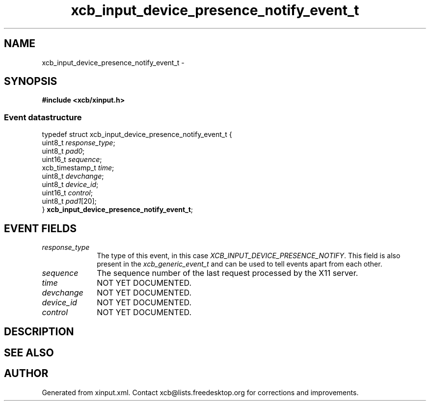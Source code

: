 .TH xcb_input_device_presence_notify_event_t 3  2013-07-20 "XCB" "XCB Events"
.ad l
.SH NAME
xcb_input_device_presence_notify_event_t \- 
.SH SYNOPSIS
.hy 0
.B #include <xcb/xinput.h>
.PP
.SS Event datastructure
.nf
.sp
typedef struct xcb_input_device_presence_notify_event_t {
    uint8_t         \fIresponse_type\fP;
    uint8_t         \fIpad0\fP;
    uint16_t        \fIsequence\fP;
    xcb_timestamp_t \fItime\fP;
    uint8_t         \fIdevchange\fP;
    uint8_t         \fIdevice_id\fP;
    uint16_t        \fIcontrol\fP;
    uint8_t         \fIpad1\fP[20];
} \fBxcb_input_device_presence_notify_event_t\fP;
.fi
.br
.hy 1
.SH EVENT FIELDS
.IP \fIresponse_type\fP 1i
The type of this event, in this case \fIXCB_INPUT_DEVICE_PRESENCE_NOTIFY\fP. This field is also present in the \fIxcb_generic_event_t\fP and can be used to tell events apart from each other.
.IP \fIsequence\fP 1i
The sequence number of the last request processed by the X11 server.
.IP \fItime\fP 1i
NOT YET DOCUMENTED.
.IP \fIdevchange\fP 1i
NOT YET DOCUMENTED.
.IP \fIdevice_id\fP 1i
NOT YET DOCUMENTED.
.IP \fIcontrol\fP 1i
NOT YET DOCUMENTED.
.SH DESCRIPTION
.SH SEE ALSO
.SH AUTHOR
Generated from xinput.xml. Contact xcb@lists.freedesktop.org for corrections and improvements.
